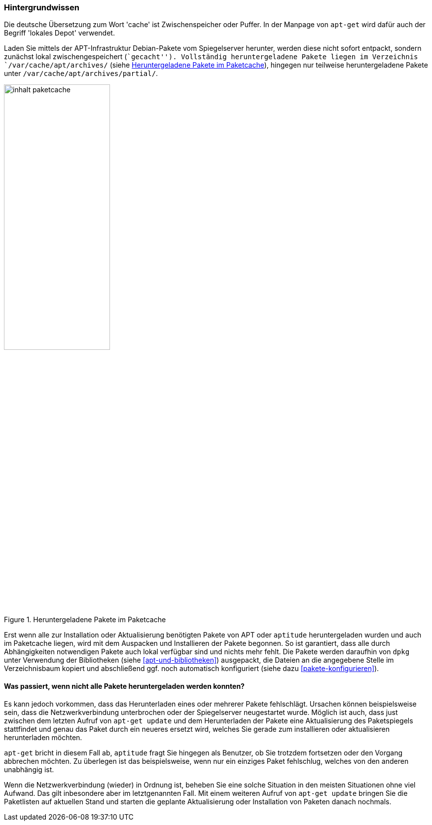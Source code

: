// Datei: ./werkzeuge/paketcache/hintergrundwissen.adoc

// Baustelle: Rohtext

[[hintergrundwissen]]

=== Hintergrundwissen ===

// Stichworte für den Index
(((Paketcache, Begriff)))
(((Paketcache, lokales Depot)))
(((Paketcache, /var/cache/apt/archives/)))
(((Paketcache, /var/cache/apt/archives/partial/)))
Die deutsche Übersetzung zum Wort 'cache' ist Zwischenspeicher oder
Puffer. In der Manpage von `apt-get` wird dafür auch der Begriff
'lokales Depot' verwendet.

Laden Sie mittels der APT-Infrastruktur Debian-Pakete vom Spiegelserver
herunter, werden diese nicht sofort entpackt, sondern zunächst lokal
zwischengespeichert (``gecacht''). Vollständig heruntergeladene Pakete
liegen im Verzeichnis `/var/cache/apt/archives/` (siehe
<<fig.inhalt-paketcache>>), hingegen nur teilweise heruntergeladene
Pakete unter `/var/cache/apt/archives/partial/`.

.Heruntergeladene Pakete im Paketcache
image::werkzeuge/paketcache/inhalt-paketcache.png[id="fig.inhalt-paketcache", width="50%"]

Erst wenn alle zur Installation oder Aktualisierung benötigten Pakete
von APT oder `aptitude` heruntergeladen wurden und auch im Paketcache
liegen, wird mit dem Auspacken und Installieren der Pakete begonnen. So
ist garantiert, dass alle durch Abhängigkeiten notwendigen Pakete auch
lokal verfügbar sind und nichts mehr fehlt. Die Pakete werden daraufhin
von `dpkg` unter Verwendung der Bibliotheken (siehe <<apt-und-bibliotheken>>)
ausgepackt, die Dateien an die angegebene Stelle im Verzeichnisbaum
kopiert und abschließend ggf. noch automatisch konfiguriert (siehe dazu
<<pakete-konfigurieren>>).

==== Was passiert, wenn nicht alle Pakete heruntergeladen werden konnten? ====

// TODO: Gehört evtl. woanders hin. Wenn, dann gehört aber im
// o.g. Absatz ein Verweis auf jene Stelle.

Es kann jedoch vorkommen, dass das Herunterladen eines oder mehrerer
Pakete fehlschlägt. Ursachen können beispielsweise sein, dass die
Netzwerkverbindung unterbrochen oder der Spiegelserver neugestartet
wurde. Möglich ist auch, dass just zwischen dem letzten Aufruf von
`apt-get update` und dem Herunterladen der Pakete eine Aktualisierung
des Paketspiegels stattfindet und genau das Paket durch ein neueres
ersetzt wird, welches Sie gerade zum installieren oder aktualisieren
herunterladen möchten.

`apt-get` bricht in diesem Fall ab, `aptitude` fragt Sie hingegen als 
Benutzer, ob Sie trotzdem fortsetzen oder den Vorgang abbrechen möchten. 
Zu überlegen ist das beispielsweise, wenn nur ein einziges Paket 
fehlschlug, welches von den anderen unabhängig ist.

Wenn die Netzwerkverbindung (wieder) in Ordnung ist, beheben Sie eine
solche Situation in den meisten Situationen ohne viel Aufwand. Das gilt
inbesondere aber im letztgenannten Fall. Mit einem weiteren Aufruf von
`apt-get update` bringen Sie die Paketlisten auf aktuellen Stand und
starten die geplante Aktualisierung oder Installation von Paketen danach
nochmals.

// Datei (Ende): ./werkzeuge/paketcache/hintergrundwissen.adoc

